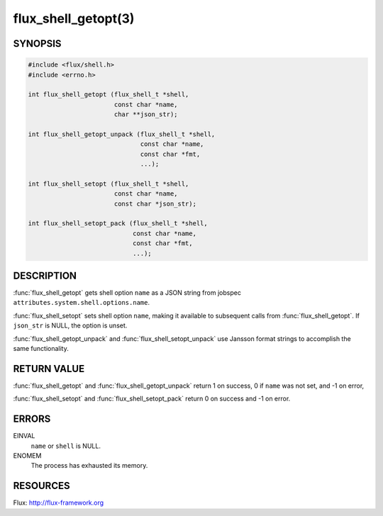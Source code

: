 ====================
flux_shell_getopt(3)
====================

.. default-domain:: c

SYNOPSIS
========

.. code-block:: c

   #include <flux/shell.h>
   #include <errno.h>

   int flux_shell_getopt (flux_shell_t *shell,
                          const char *name,
                          char **json_str);

   int flux_shell_getopt_unpack (flux_shell_t *shell,
                                 const char *name,
                                 const char *fmt,
                                 ...);

   int flux_shell_setopt (flux_shell_t *shell,
                          const char *name,
                          const char *json_str);

   int flux_shell_setopt_pack (flux_shell_t *shell,
                               const char *name,
                               const char *fmt,
                               ...);


DESCRIPTION
===========

:func:`flux_shell_getopt` gets shell option ``name`` as a JSON string from
jobspec ``attributes.system.shell.options.name``.

:func:`flux_shell_setopt` sets shell option ``name``, making it available to
subsequent calls from :func:`flux_shell_getopt`. If ``json_str`` is NULL,
the option is unset.

:func:`flux_shell_getopt_unpack` and :func:`flux_shell_setopt_unpack` use
Jansson format strings to accomplish the same functionality.


RETURN VALUE
============

:func:`flux_shell_getopt` and :func:`flux_shell_getopt_unpack` return 1 on
success, 0 if ``name`` was not set, and -1 on error,

:func:`flux_shell_setopt` and :func:`flux_shell_setopt_pack` return 0 on
success and -1 on error.


ERRORS
======

EINVAL
   ``name`` or ``shell`` is NULL.

ENOMEM
   The process has exhausted its memory.


RESOURCES
=========

Flux: http://flux-framework.org
